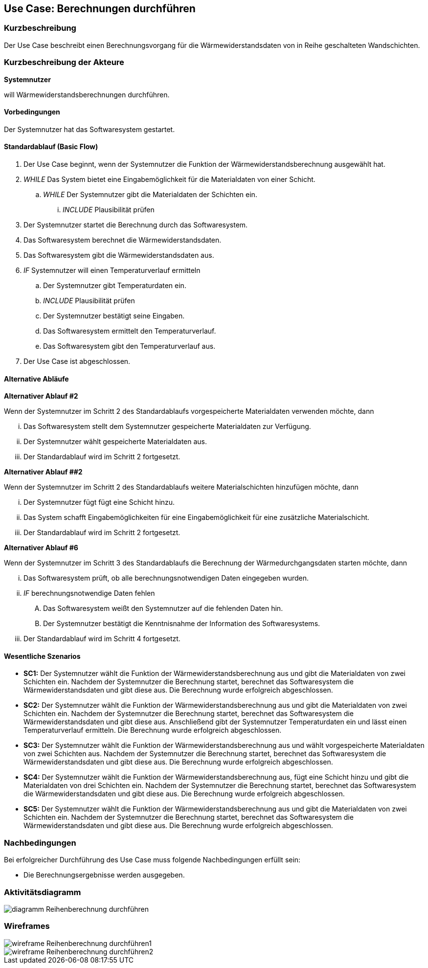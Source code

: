 //Nutzen Sie dieses Template als Grundlage für die Spezifikation *einzelner* Use-Cases. Diese lassen sich dann per Include in das Use-Case Model Dokument einbinden (siehe Beispiel dort).

== Use Case: Berechnungen durchführen

=== Kurzbeschreibung

Der Use Case beschreibt einen Berechnungsvorgang für die Wärmewiderstandsdaten von in Reihe geschalteten Wandschichten.

=== Kurzbeschreibung der Akteure

*Systemnutzer*

will Wärmewiderstandsberechnungen durchführen.

==== Vorbedingungen
//Vorbedingungen müssen erfüllt, damit der Use Case beginnen kann, z.B. Benutzer ist angemeldet, Warenkorb ist nicht leer...
Der Systemnutzer hat das Softwaresystem gestartet.

==== Standardablauf (Basic Flow)
//Der Standardablauf definiert die Schritte für den Erfolgsfall ("Happy Path")

. Der Use Case beginnt, wenn der Systemnutzer die Funktion der Wärmewiderstandsberechnung ausgewählt hat.
. _WHILE_ Das System bietet eine Eingabemöglichkeit für die Materialdaten von einer Schicht.
.. _WHILE_ Der Systemnutzer gibt die Materialdaten der Schichten ein.
... _INCLUDE_ Plausibilität prüfen
. Der Systemnutzer startet die Berechnung durch das Softwaresystem.
. Das Softwaresystem berechnet die Wärmewiderstandsdaten.
. Das Softwaresystem gibt die Wärmewiderstandsdaten aus.
. _IF_ Systemnutzer will einen Temperaturverlauf ermitteln
.. Der Systemnutzer gibt Temperaturdaten ein.
.. _INCLUDE_ Plausibilität prüfen
.. Der Systemnutzer bestätigt seine Eingaben.
.. Das Softwaresystem ermittelt den Temperaturverlauf.
.. Das Softwaresystem gibt den Temperaturverlauf aus.
. Der Use Case ist abgeschlossen.

==== Alternative Abläufe
//Nutzen Sie alternative Abläufe für Fehlerfälle, Ausnahmen und Erweiterungen zum Standardablauf

*Alternativer Ablauf #2*

Wenn der Systemnutzer im Schritt 2 des Standardablaufs vorgespeicherte Materialdaten verwenden möchte, dann

... Das Softwaresystem stellt dem Systemnutzer gespeicherte Materialdaten zur Verfügung.
... Der Systemnutzer wählt gespeicherte Materialdaten aus.
... Der Standardablauf wird im Schritt 2 fortgesetzt.

*Alternativer Ablauf ##2*

Wenn der Systemnutzer im Schritt 2 des Standardablaufs weitere Materialschichten hinzufügen möchte, dann

... Der Systemnutzer fügt fügt eine Schicht hinzu.
... Das System schafft Eingabemöglichkeiten für eine Eingabemöglichkeit für eine zusätzliche Materialschicht.
... Der Standardablauf wird im Schritt 2 fortgesetzt.

*Alternativer Ablauf #6*

Wenn der Systemnutzer im Schritt 3 des Standardablaufs die Berechnung der Wärmedurchgangsdaten starten möchte, dann

... Das Softwaresystem prüft, ob alle berechnungsnotwendigen Daten eingegeben wurden.
... _IF_ berechnungsnotwendige Daten fehlen
.... Das Softwaresystem weißt den Systemnutzer auf die fehlenden Daten hin.
.... Der Systemnutzer bestätigt die Kenntnisnahme der Information des Softwaresystems.
... Der Standardablauf wird im Schritt 4 fortgesetzt.

==== Wesentliche Szenarios
//Szenarios sind konkrete Instanzen eines Use Case, d.h. mit einem konkreten Akteur und einem konkreten Durchlauf der o.g. Flows. Szenarios können als Vorstufe für die Entwicklung von Flows und/oder zu deren Validierung verwendet werden.
* *SC1:* Der Systemnutzer wählt die Funktion der Wärmewiderstandsberechnung aus und gibt die Materialdaten von zwei Schichten ein. Nachdem der Systemnutzer die Berechnung startet, berechnet das Softwaresystem die Wärmewiderstandsdaten und gibt diese aus. Die Berechnung wurde erfolgreich abgeschlossen.

* *SC2:* Der Systemnutzer wählt die Funktion der Wärmewiderstandsberechnung aus und gibt die Materialdaten von zwei Schichten ein. Nachdem der Systemnutzer die Berechnung startet, berechnet das Softwaresystem die Wärmewiderstandsdaten und gibt diese aus. Anschließend gibt der Systemnutzer Temperaturdaten ein und lässt einen Temperaturverlauf ermitteln. Die Berechnung wurde erfolgreich abgeschlossen.

* *SC3:* Der Systemnutzer wählt die Funktion der Wärmewiderstandsberechnung aus und wählt vorgespeicherte Materialdaten von zwei Schichten aus. Nachdem der Systemnutzer die Berechnung startet, berechnet das Softwaresystem die Wärmewiderstandsdaten und gibt diese aus. Die Berechnung wurde erfolgreich abgeschlossen.

* *SC4:* Der Systemnutzer wählt die Funktion der Wärmewiderstandsberechnung aus, fügt eine Schicht hinzu und gibt die Materialdaten von drei Schichten ein. Nachdem der Systemnutzer die Berechnung startet, berechnet das Softwaresystem die Wärmewiderstandsdaten und gibt diese aus. Die Berechnung wurde erfolgreich abgeschlossen.

* *SC5:* Der Systemnutzer wählt die Funktion der Wärmewiderstandsberechnung aus und gibt die Materialdaten von zwei Schichten ein. Nachdem der Systemnutzer die Berechnung startet, berechnet das Softwaresystem die Wärmewiderstandsdaten und gibt diese aus. Die Berechnung wurde erfolgreich abgeschlossen.

// FÜR DEN TESTER: * *SC1:* Der Systemnutzer wählt die Funktion der Wärmewiderstandsberechnung aus und fügt zwei Schichten hinzu. Anschließend gibt der Systemnutzer die Eingabedaten d~1~ = 2 cm; d~2~ = 24 cm; d~3~ = 5 cm; d~4~ = 1 cm; λ~1~ = 0,35 W⋅m^-1^⋅K^-1^; λ~2~ = 0,56 W⋅m^-1^⋅K^-1^; λ~3~ = 0,045 W⋅m^-1^⋅K^-1^; λ~4~ = 0,7 W⋅m^-1^⋅K^-1; R~si~ = 0,13 m^2^⋅K⋅W^-1^ und R~se~ 0,04 m^2^⋅K⋅W^-1^ ein. Der Systemnutzer startet die Berechnung der Wärmedurchgangsdaten. Das Softwaresystem berechnet die Wärmewiderstandsdaten und gibt R~a~ = 0,0571 m^2^⋅K⋅W^-1^; R~b~ = 0,4286 m^2^⋅K⋅W^-1^; R~c~ = 1;1111 m^2^⋅K⋅W^-1^; R~d~ = 0,0143 m^2^⋅K⋅W^-1^; R~ges~ = 1,6111 m^2^⋅K⋅W^-1^; R~T~ = 1,7811 m^2^⋅K⋅W^-1^; U~W~ = 0,56 W⋅m^-2^⋅K^-1^ und j = 9,54 W⋅m^-2^ aus. Die Berechnung wurde erfolgreich abgeschlossen.


=== Nachbedingungen
//Nachbedingungen beschreiben das Ergebnis des Use Case, z.B. einen bestimmten Systemzustand.
Bei erfolgreicher Durchführung des Use Case muss folgende Nachbedingungen erfüllt sein:

* Die Berechnungsergebnisse werden ausgegeben. 

=== Aktivitätsdiagramm
image::diagramm_Reihenberechnung_durchführen.jpg[]

=== Wireframes
image::wireframe_Reihenberechnung_durchführen1.jpg[]
image::wireframe_Reihenberechnung_durchführen2.jpg[]

